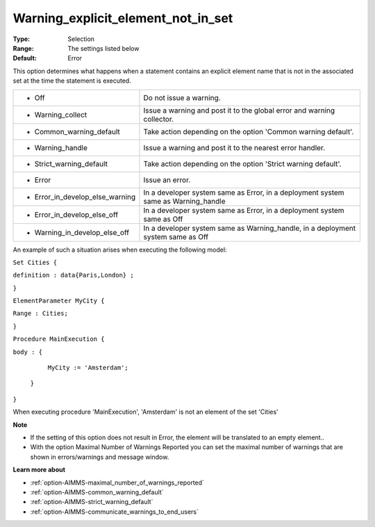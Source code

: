 

.. _option-AIMMS-warning_explicit_element_not_in_set:


Warning_explicit_element_not_in_set
===================================



:Type:	Selection	
:Range:	The settings listed below	
:Default:	Error	



This option determines what happens when a statement contains an explicit element name that is not in the associated set at the time the statement is executed.






.. list-table::

   * - *	Off	
     - Do not issue a warning.
   * - *	Warning_collect
     - Issue a warning and post it to the global error and warning collector.
   * - *	Common_warning_default
     - Take action depending on the option 'Common warning default'.
   * - *	Warning_handle
     - Issue a warning and post it to the nearest error handler.
   * - *	Strict_warning_default
     - Take action depending on the option 'Strict warning default'.
   * - *	Error
     - Issue an error.
   * - *	Error_in_develop_else_warning
     - In a developer system same as Error, in a deployment system same as Warning_handle
   * - *	Error_in_develop_else_off
     - In a developer system same as Error, in a deployment system same as Off
   * - *	Warning_in_develop_else_off
     - In a developer system same as Warning_handle, in a deployment system same as Off




An example of such a situation arises when executing the following model:



``Set Cities {`` 

``definition : data{Paris,London} ;`` 

``}`` 

``ElementParameter MyCity {`` 

``Range : Cities;`` 

``}`` 

``Procedure MainExecution {`` 

``body : {`` 

		``MyCity := 'Amsterdam';`` 

	``}`` 

``}`` 



When executing procedure 'MainExecution', 'Amsterdam' is not an element of the set 'Cities' 



**Note** 

*	If the setting of this option does not result in Error, the element will be translated to an empty element..
*	With the option Maximal Number of Warnings Reported you can set the maximal number of warnings that are shown in errors/warnings and message window.




**Learn more about** 

*	:ref:`option-AIMMS-maximal_number_of_warnings_reported` 
*	:ref:`option-AIMMS-common_warning_default` 
*	:ref:`option-AIMMS-strict_warning_default` 
*	:ref:`option-AIMMS-communicate_warnings_to_end_users` 






